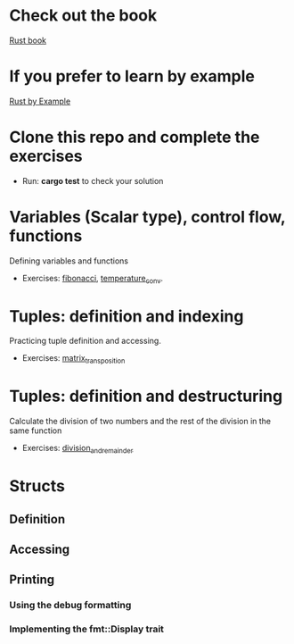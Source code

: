 * Check out the book
  [[https://doc.rust-lang.org/stable/book/title-page.html][Rust book]]
* If you prefer to learn by example
  [[https://doc.rust-lang.org/stable/rust-by-example/index.html][Rust by Example]]
* Clone this repo and complete the exercises
  - Run: *cargo test* to check your solution
* Variables (Scalar type), control flow, functions
  Defining variables and functions
  - Exercises: [[file:fibonacci/src/main.rs][fibonacci]], [[file:temperature_conv/src/main.rs][temperature_conv]].
* Tuples: definition and indexing
  Practicing tuple definition and accessing.
  - Exercises: [[file:matrix_transposition/src/main.rs][matrix_transposition]]
* Tuples: definition and destructuring
  Calculate the division of two numbers and the rest of the division in the same function
  - Exercises: [[file:division_and_remainder/src/main.rs][division_and_remainder]]
* Structs
** Definition
** Accessing
** Printing
*** Using the debug formatting
*** Implementing the fmt::Display trait
